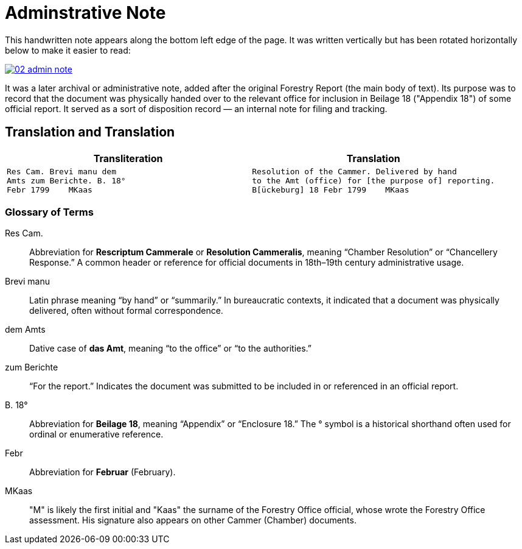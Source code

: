 = Adminstrative Note
:page-role: wide

This handwritten note appears along the bottom left edge of the page. It was written
vertically but has been rotated horizontally below to make it easier to read:

image::02-admin-note.png[link=self]

It was a later archival or administrative note, added after the original Forestry 
Report (the main body of text). Its purpose was to record that the document was
physically handed over to the relevant office for inclusion in Beilage 18
("Appendix 18") of some official report. It served as a sort of disposition
record — an internal note for filing and tracking.

== Translation and Translation

[cols="1a,1a",options="header",frame=none,grid=none]
|===
|Transliteration|Translation

| 
[verse]
____
Res Cam. Brevi manu dem  
Amts zum Berichte. B. 18°  
Febr 1799    MKaas
____

|
[verse]
____
Resolution of the Cammer. Delivered by hand  
to the Amt (office) for [the purpose of] reporting.
B[ückeburg] 18 Febr 1799    MKaas
____
|===


=== Glossary of Terms

Res Cam.:: Abbreviation for *Rescriptum Cammerale* or *Resolution Cammeralis*, meaning “Chamber Resolution” or “Chancellery Response.” A common header or reference for official documents in 18th–19th century administrative usage.
Brevi manu:: Latin phrase meaning “by hand” or “summarily.” In bureaucratic contexts, it indicated that a document was physically delivered, often without formal correspondence.
dem Amts:: Dative case of *das Amt*, meaning “to the office” or “to the authorities.”
zum Berichte:: “For the report.” Indicates the document was submitted to be included in or referenced in an official report.
B. 18°:: Abbreviation for *Beilage 18*, meaning “Appendix” or “Enclosure 18.” The ° symbol is a historical shorthand often used for ordinal or enumerative reference.
Febr:: Abbreviation for *Februar* (February).
MKaas:: "M" is likely the first initial and "Kaas" the surname of the Forestry Office official, whose wrote the
Forestry Office assessment. His signature also appears on other Cammer (Chamber) documents.

